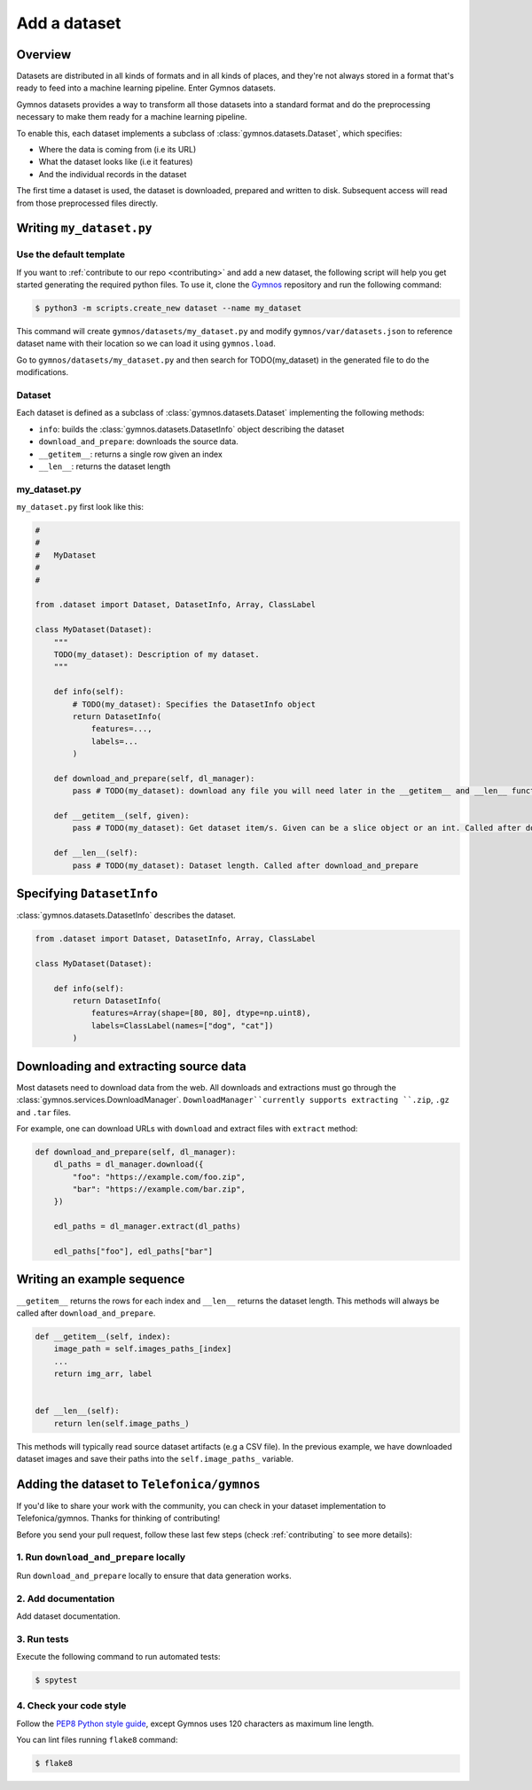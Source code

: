 ####################
Add a dataset
####################

Overview
==========
Datasets are distributed in all kinds of formats and in all kinds of places, and they're not 
always stored in a format that's ready to feed into a machine learning pipeline. Enter Gymnos datasets.

Gymnos datasets provides a way to transform all those datasets into a standard format and do the preprocessing necessary to make them ready for a machine learning pipeline.

To enable this, each dataset implements a subclass of :class:`gymnos.datasets.Dataset`, which specifies:

* Where the data is coming from (i.e its URL) 
* What the dataset looks like (i.e it features)
* And the individual records in the dataset

The first time a dataset is used, the dataset is downloaded, prepared and written to disk. Subsequent access will read from those preprocessed files directly.

Writing ``my_dataset.py``
==========================

Use the default template
-------------------------
If you want to :ref:`contribute to our repo <contributing>` and add a new dataset, the following script will help you get started generating the required python files. To use it, clone the `Gymnos <https://github.com/Telefonica/gymnos>`_ repository and run the following command:

.. code-block:: console

  $ python3 -m scripts.create_new dataset --name my_dataset

This command will create ``gymnos/datasets/my_dataset.py`` and modify ``gymnos/var/datasets.json`` to reference dataset name with their location so we can load it using ``gymnos.load``.

Go to ``gymnos/datasets/my_dataset.py`` and then search for TODO(my_dataset) in the generated file to do the modifications.

Dataset
--------
Each dataset is defined as a subclass of :class:`gymnos.datasets.Dataset` implementing the following methods:

* ``info``: builds the :class:`gymnos.datasets.DatasetInfo` object describing the dataset
* ``download_and_prepare``: downloads the source data.
* ``__getitem__``: returns a single row given an index
* ``__len__``: returns the dataset length

my_dataset.py
---------------

``my_dataset.py`` first look like this:

.. code-block:: python

    #
    #
    #   MyDataset
    #
    #

    from .dataset import Dataset, DatasetInfo, Array, ClassLabel

    class MyDataset(Dataset):
        """
        TODO(my_dataset): Description of my dataset.
        """

        def info(self):
            # TODO(my_dataset): Specifies the DatasetInfo object
            return DatasetInfo(
                features=...,
                labels=...
            )

        def download_and_prepare(self, dl_manager):
            pass # TODO(my_dataset): download any file you will need later in the __getitem__ and __len__ function

        def __getitem__(self, given):
            pass # TODO(my_dataset): Get dataset item/s. Given can be a slice object or an int. Called after download_and_prepare.

        def __len__(self):
            pass # TODO(my_dataset): Dataset length. Called after download_and_prepare

Specifying ``DatasetInfo``
============================

:class:`gymnos.datasets.DatasetInfo` describes the dataset.

.. code-block:: python

    from .dataset import Dataset, DatasetInfo, Array, ClassLabel

    class MyDataset(Dataset):

        def info(self):
            return DatasetInfo(
                features=Array(shape=[80, 80], dtype=np.uint8),
                labels=ClassLabel(names=["dog", "cat"])
            )

Downloading and extracting source data
=======================================

Most datasets need to download data from the web. All downloads and extractions must go through the :class:`gymnos.services.DownloadManager`. ``DownloadManager``currently supports extracting ``.zip``, ``.gz`` and ``.tar`` files.

For example, one can download URLs with ``download`` and extract files with ``extract`` method:

.. code-block:: python

    def download_and_prepare(self, dl_manager):
        dl_paths = dl_manager.download({
            "foo": "https://example.com/foo.zip",
            "bar": "https://example.com/bar.zip",
        })

        edl_paths = dl_manager.extract(dl_paths)

        edl_paths["foo"], edl_paths["bar"]


Writing an example sequence
============================

``__getitem__`` returns the rows for each index and ``__len__`` returns the dataset length. This methods will always be called after ``download_and_prepare``.

.. code-block:: python

    def __getitem__(self, index):
        image_path = self.images_paths_[index]
        ...
        return img_arr, label


    def __len__(self):
        return len(self.image_paths_)


This methods will typically read source dataset artifacts (e.g a CSV file). In the previous example, we have downloaded dataset images and save their paths into the ``self.image_paths_`` variable.


Adding the dataset to ``Telefonica/gymnos``
===========================================

If you'd like to share your work with the community, you can check in your dataset implementation to Telefonica/gymnos. Thanks for thinking of contributing!

Before you send your pull request, follow these last few steps (check :ref:`contributing` to see more details):

1. Run ``download_and_prepare`` locally
----------------------------------------
Run ``download_and_prepare`` locally to ensure that data generation works.

2. Add documentation
----------------------
Add dataset documentation.

3. Run tests
-------------
Execute the following command to run automated tests:

.. code-block:: console

    $ spytest

4. Check your code style
--------------------------
Follow the `PEP8 Python style guide <https://www.python.org/dev/peps/pep-0008/>`_, except Gymnos uses 120 characters as maximum line length.

You can lint files running ``flake8`` command:

.. code-block:: console

    $ flake8
